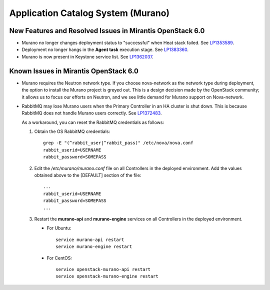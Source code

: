 
.. _murano-rn:

Application Catalog System (Murano)
-----------------------------------

New Features and Resolved Issues in Mirantis OpenStack 6.0
++++++++++++++++++++++++++++++++++++++++++++++++++++++++++

* Murano no longer changes deployment status to "successful" when Heat stack failed.
  See `LP1353589 <https://bugs.launchpad.net/bugs/1353589>`_.

* Deployment no longer hangs in the **Agent task**
  execution stage.
  See `LP1383360 <https://bugs.launchpad.net/bugs/1383360>`_.

* Murano is now present in Keystone service list.
  See `LP1362037 <https://bugs.launchpad.net/bugs/1362037>`_.

Known Issues in Mirantis OpenStack 6.0
++++++++++++++++++++++++++++++++++++++

* Murano requires the Neutron network type.
  If you choose nova-network as the network type during deployment,
  the option to install the Murano project is greyed out.
  This is a design decision made by the OpenStack community;
  it allows us to focus our efforts on Neutron,
  and we see little demand for Murano support on Nova-network.

* RabbitMQ may lose Murano users
  when the Primary Controller in an HA cluster is shut down.
  This is because RabbitMQ does not handle Murano users correctly.
  See `LP1372483 <https://bugs.launchpad.net/fuel/+bug/1372483>`_.

  As a workaround, you can reset the RabbitMQ credentials
  as follows:

  #. Obtain the OS RabbitMQ credentials:
     ::

       grep -E "(^rabbit_user|^rabbit_pass)" /etc/nova/nova.conf
       rabbit_userid=USERNAME
       rabbit_password=SOMEPASS

  #. Edit the */etc/murano/murano.conf* file on all Controllers
     in the deployed environment.
     Add the values obtained above to the [DEFAULT] section of the file:
     ::

       ...
       rabbit_userid=USERNAME
       rabbit_password=SOMEPASS
       ...

  #. Restart the **murano-api** and **murano-engine** services
     on all Controllers in the deployed environment.

     - For Ubuntu:
       ::

         service murano-api restart
         service murano-engine restart



     - For CentOS:
       ::

         service openstack-murano-api restart
         service openstack-murano-engine restart



